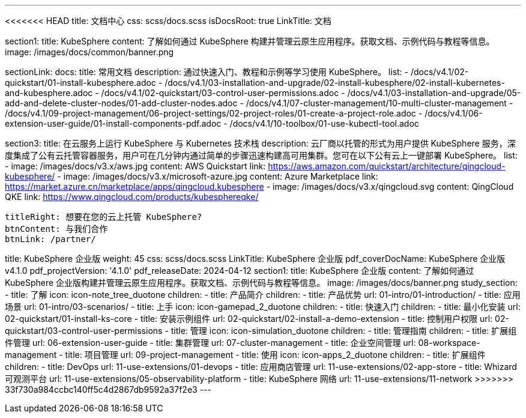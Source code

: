 ---
<<<<<<< HEAD
title: 文档中心
css: scss/docs.scss
isDocsRoot: true
LinkTitle: 文档

section1:
  title: KubeSphere
  content: 了解如何通过 KubeSphere 构建并管理云原生应用程序。获取文档、示例代码与教程等信息。
  image: /images/docs/common/banner.png

sectionLink:
  docs:
    title: 常用文档
    description: 通过快速入门、教程和示例等学习使用 KubeSphere。
    list:
      - /docs/v4.1/02-quickstart/01-install-kubesphere.adoc
      - /docs/v4.1/03-installation-and-upgrade/02-install-kubesphere/02-install-kubernetes-and-kubesphere.adoc
      - /docs/v4.1/02-quickstart/03-control-user-permissions.adoc
      - /docs/v4.1/03-installation-and-upgrade/05-add-and-delete-cluster-nodes/01-add-cluster-nodes.adoc
      - /docs/v4.1/07-cluster-management/10-multi-cluster-management
      - /docs/v4.1/09-project-management/06-project-settings/02-project-roles/01-create-a-project-role.adoc
      - /docs/v4.1/06-extension-user-guide/01-install-components-pdf.adoc
      - /docs/v4.1/10-toolbox/01-use-kubectl-tool.adoc

section3:
  title: 在云服务上运行 KubeSphere 与 Kubernetes 技术栈
  description: 云厂商以托管的形式为用户提供 KubeSphere 服务，深度集成了公有云托管容器服务，用户可在几分钟内通过简单的步骤迅速构建高可用集群。您可在以下公有云上一键部署 KubeSphere。
  list:
    - image: /images/docs/v3.x/aws.jpg
      content: AWS Quickstart
      link: https://aws.amazon.com/quickstart/architecture/qingcloud-kubesphere/
    - image: /images/docs/v3.x/microsoft-azure.jpg
      content: Azure Marketplace
      link: https://market.azure.cn/marketplace/apps/qingcloud.kubesphere
    - image: /images/docs/v3.x/qingcloud.svg
      content: QingCloud QKE
      link: https://www.qingcloud.com/products/kubesphereqke/

  titleRight: 想要在您的云上托管 KubeSphere?
  btnContent: 与我们合作
  btnLink: /partner/
=======
title: KubeSphere 企业版
weight: 45
css: scss/docs.scss
LinkTitle: KubeSphere 企业版
pdf_coverDocName: KubeSphere 企业版 v4.1.0
pdf_projectVersion: '4.1.0'
pdf_releaseDate: 2024-04-12
section1:
  title: KubeSphere 企业版
  content: 了解如何通过 KubeSphere 企业版构建并管理云原生应用程序。获取文档、示例代码与教程等信息。
  image: /images/docs/banner.png
study_section:
  - title: 了解
    icon: icon-note_tree_duotone
    children:
      - title: 产品简介
        children:
          - title: 产品优势
            url: 01-intro/01-introduction/
          - title: 应用场景
            url: 01-intro/03-scenarios/
  - title: 上手
    icon: icon-gamepad_2_duotone
    children:
      - title: 快速入门
        children:
          - title: 最小化安装
            url: 02-quickstart/01-install-ks-core
          - title: 安装示例组件
            url: 02-quickstart/02-install-a-demo-extension
          - title: 控制用户权限
            url: 02-quickstart/03-control-user-permissions
  - title: 管理
    icon: icon-simulation_duotone
    children:
      - title: 管理指南
        children:
          - title: 扩展组件管理
            url: 06-extension-user-guide
          - title: 集群管理
            url: 07-cluster-management
          - title: 企业空间管理
            url: 08-workspace-management
          - title: 项目管理
            url: 09-project-management
  - title: 使用
    icon: icon-apps_2_duotone
    children:
      - title: 扩展组件
        children:
          - title: DevOps
            url: 11-use-extensions/01-devops
          - title: 应用商店管理
            url: 11-use-extensions/02-app-store
          - title: Whizard 可观测平台
            url: 11-use-extensions/05-observability-platform
          - title: KubeSphere 网络
            url: 11-use-extensions/11-network
>>>>>>> 33f730a984ccbc140ff5c4d2867db9592a37f2e3
---
